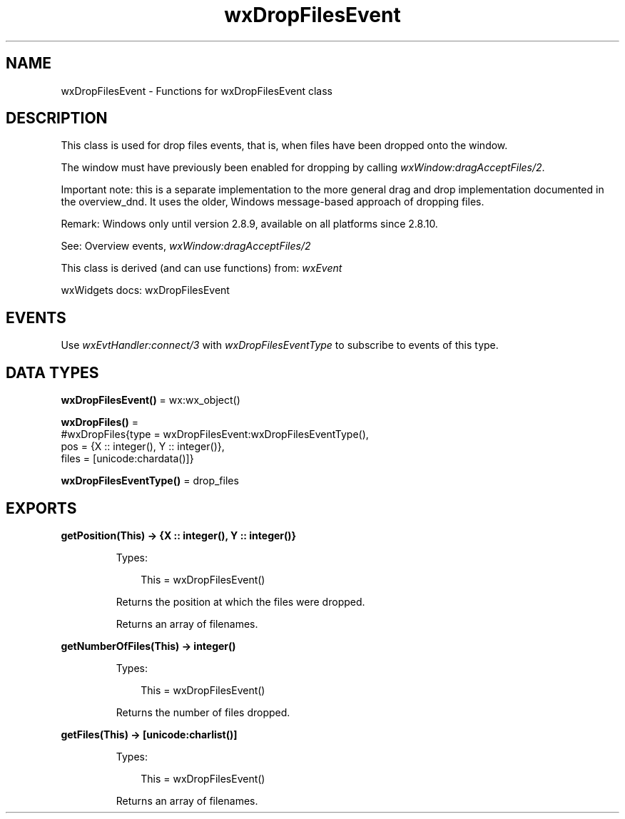 .TH wxDropFilesEvent 3 "wx 2.2.2" "wxWidgets team." "Erlang Module Definition"
.SH NAME
wxDropFilesEvent \- Functions for wxDropFilesEvent class
.SH DESCRIPTION
.LP
This class is used for drop files events, that is, when files have been dropped onto the window\&.
.LP
The window must have previously been enabled for dropping by calling \fIwxWindow:dragAcceptFiles/2\fR\&\&.
.LP
Important note: this is a separate implementation to the more general drag and drop implementation documented in the overview_dnd\&. It uses the older, Windows message-based approach of dropping files\&.
.LP
Remark: Windows only until version 2\&.8\&.9, available on all platforms since 2\&.8\&.10\&.
.LP
See: Overview events, \fIwxWindow:dragAcceptFiles/2\fR\& 
.LP
This class is derived (and can use functions) from: \fIwxEvent\fR\&
.LP
wxWidgets docs: wxDropFilesEvent
.SH "EVENTS"

.LP
Use \fIwxEvtHandler:connect/3\fR\& with \fIwxDropFilesEventType\fR\& to subscribe to events of this type\&.
.SH DATA TYPES
.nf

\fBwxDropFilesEvent()\fR\& = wx:wx_object()
.br
.fi
.nf

\fBwxDropFiles()\fR\& = 
.br
    #wxDropFiles{type = wxDropFilesEvent:wxDropFilesEventType(),
.br
                 pos = {X :: integer(), Y :: integer()},
.br
                 files = [unicode:chardata()]}
.br
.fi
.nf

\fBwxDropFilesEventType()\fR\& = drop_files
.br
.fi
.SH EXPORTS
.LP
.nf

.B
getPosition(This) -> {X :: integer(), Y :: integer()}
.br
.fi
.br
.RS
.LP
Types:

.RS 3
This = wxDropFilesEvent()
.br
.RE
.RE
.RS
.LP
Returns the position at which the files were dropped\&.
.LP
Returns an array of filenames\&.
.RE
.LP
.nf

.B
getNumberOfFiles(This) -> integer()
.br
.fi
.br
.RS
.LP
Types:

.RS 3
This = wxDropFilesEvent()
.br
.RE
.RE
.RS
.LP
Returns the number of files dropped\&.
.RE
.LP
.nf

.B
getFiles(This) -> [unicode:charlist()]
.br
.fi
.br
.RS
.LP
Types:

.RS 3
This = wxDropFilesEvent()
.br
.RE
.RE
.RS
.LP
Returns an array of filenames\&.
.RE